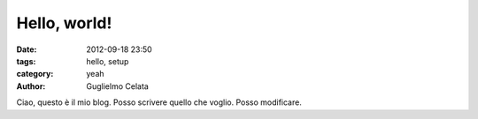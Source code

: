 Hello, world!
##############

:date: 2012-09-18 23:50
:tags: hello, setup
:category: yeah
:author: Guglielmo Celata


Ciao, questo è il mio blog. Posso scrivere quello che voglio. Posso modificare.